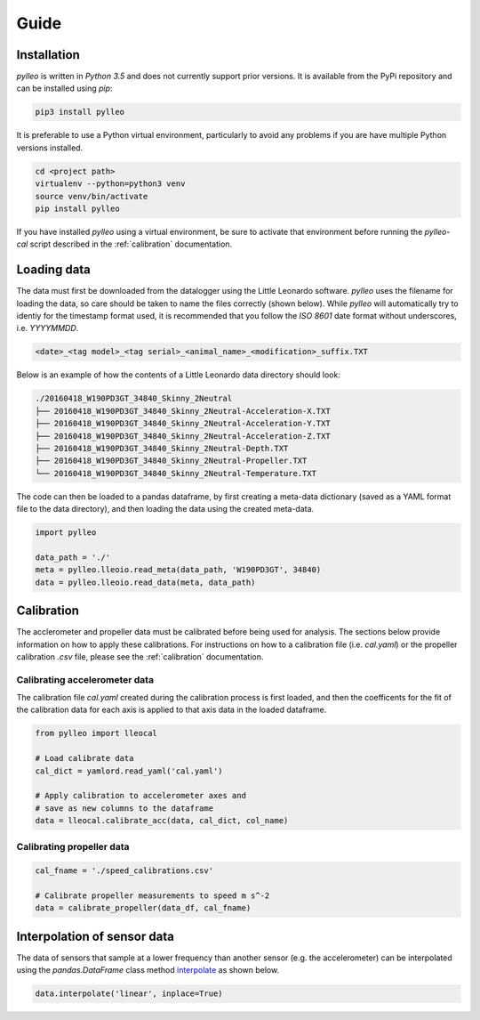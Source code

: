 Guide
=====

Installation
------------
`pylleo` is written in `Python 3.5` and does not currently support prior
versions. It is available from the PyPi repository and can be installed using
`pip`:

.. code::

    pip3 install pylleo

It is preferable to use a Python virtual environment, particularly to avoid any
problems if you are have multiple Python versions installed.

.. code::

   cd <project path>
   virtualenv --python=python3 venv
   source venv/bin/activate
   pip install pylleo

If you have installed `pylleo` using a virtual environment, be sure to activate
that environment before running the `pylleo-cal` script described in the
:ref:`calibration` documentation.

Loading data
------------
The data must first be downloaded from the datalogger using the Little Leonardo
software. `pylleo` uses the filename for loading the data, so care should be
taken to name the files correctly (shown below). While `pylleo` will
automatically try to identiy for the timestamp format used, it is recommended
that you follow the `ISO 8601` date format without underscores, i.e.
`YYYYMMDD`.

.. code:: bash

    <date>_<tag model>_<tag serial>_<animal_name>_<modification>_suffix.TXT


Below is an example of how the contents of a Little Leonardo data directory
should look:

.. code:: bash

    ./20160418_W190PD3GT_34840_Skinny_2Neutral
    ├── 20160418_W190PD3GT_34840_Skinny_2Neutral-Acceleration-X.TXT
    ├── 20160418_W190PD3GT_34840_Skinny_2Neutral-Acceleration-Y.TXT
    ├── 20160418_W190PD3GT_34840_Skinny_2Neutral-Acceleration-Z.TXT
    ├── 20160418_W190PD3GT_34840_Skinny_2Neutral-Depth.TXT
    ├── 20160418_W190PD3GT_34840_Skinny_2Neutral-Propeller.TXT
    └── 20160418_W190PD3GT_34840_Skinny_2Neutral-Temperature.TXT

The code can then be loaded to a pandas dataframe, by first creating a
meta-data dictionary (saved as a YAML format file to the data directory), and
then loading the data using the created meta-data.

.. code:: python

    import pylleo

    data_path = './'
    meta = pylleo.lleoio.read_meta(data_path, 'W190PD3GT', 34840)
    data = pylleo.lleoio.read_data(meta, data_path)


Calibration
-----------

The acclerometer and propeller data must be calibrated before being used for
analysis. The sections below provide information on how to apply these
calibrations. For instructions on how to a calibration file (i.e. `cal.yaml`)
or the propeller calibration `.csv` file, please see the :ref:`calibration`
documentation.

Calibrating accelerometer data
~~~~~~~~~~~~~~~~~~~~~~~~~~~~~~

The calibration file `cal.yaml` created during the calibration process is first
loaded, and then the coefficents for the fit of the calibration data for each
axis is applied to that axis data in the loaded dataframe.

.. code:: python

    from pylleo import lleocal

    # Load calibrate data
    cal_dict = yamlord.read_yaml('cal.yaml')

    # Apply calibration to accelerometer axes and
    # save as new columns to the dataframe
    data = lleocal.calibrate_acc(data, cal_dict, col_name)


Calibrating propeller data
~~~~~~~~~~~~~~~~~~~~~~~~~~

.. code:: python

    cal_fname = './speed_calibrations.csv'

    # Calibrate propeller measurements to speed m s^-2
    data = calibrate_propeller(data_df, cal_fname)

Interpolation of sensor data
----------------------------------
The data of sensors that sample at a lower frequency than another sensor (e.g.
the accelerometer) can be interpolated using the `pandas.DataFrame` class
method `interpolate
<https://pandas.pydata.org/pandas-docs/stable/generated/pandas.DataFrame.interpolate.html>`_
as shown below.

.. code:: python

    data.interpolate('linear', inplace=True)

